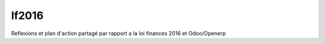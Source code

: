 =======
lf2016
=======
Reflexions et plan d'action partagé par rapport a la loi finances 2016 et Odoo/Openerp
